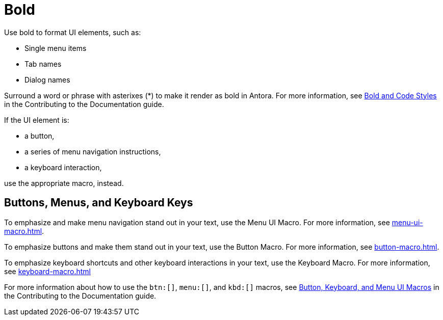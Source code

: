= Bold

Use bold to format UI elements, such as: 

* Single menu items 
* Tab names 
* Dialog names

Surround a word or phrase with asterixes (*) to make it render as bold in Antora. 
For more information, see xref:home:contribute:basics.adoc#bold-italic-and-code-styles[Bold and Code Styles] in the Contributing to the Documentation guide.

If the UI element is: 

* a button,
* a series of menu navigation instructions,
* a keyboard interaction,

use the appropriate macro, instead. 

== Buttons, Menus, and Keyboard Keys

To emphasize and make menu navigation stand out in your text, use the Menu UI Macro. 
For more information, see xref:menu-ui-macro.adoc[].

To emphasize buttons and make them stand out in your text, use the Button Macro. 
For more information, see xref:button-macro.adoc[].

To emphasize keyboard shortcuts and other keyboard interactions in your text, use the Keyboard Macro. For more information, see xref:keyboard-macro.adoc[]

For more information about how to use the `btn:[]`, `menu:[]`, and `kbd:[]` macros, see xref:home:contribute:basics.adoc#ui-macros[Button, Keyboard, and Menu UI Macros] in the Contributing to the Documentation guide.